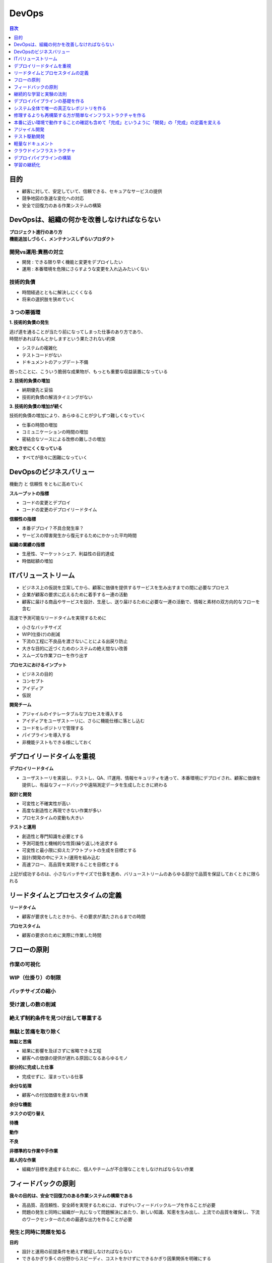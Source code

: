 DevOps
==========================================


.. contents:: 目次
   :depth: 1
   :local:


目的
------------------------------------------

- 顧客に対して、安定していて、信頼できる、セキュアなサービスの提供
- 競争地図の急速な変化への対応
- 安全で回復力のある作業システムの構築


DevOpsは、組織の何かを改善しなければならない
------------------------------------------

| **プロジェクト進行のあり方**
| **機能追加しづらく、メンテナンスしずらいプロダクト**

開発vs運用:責務の対立
^^^^^^^^^^^^^^^^^^^^^^^^^^^^^^^^^^^^^^^^^^

- 開発 : できる限り早く機能と変更をデプロイしたい
- 運用 : 本番環境を危険にさらすような変更を入れ込みたいくない

技術的負債
^^^^^^^^^^^^^^^^^^^^^^^^^^^^^^^^^^^^^^^^^^

- 時間経過とともに解決しにくくなる
- 将来の選択肢を狭めていく

３つの悪循環
^^^^^^^^^^^^^^^^^^^^^^^^^^^^^^^^^^^^^^^^^^

**1. 技術的負債の発生**

| 逃げ道を通ることが当たり前になってしまった仕事のあり方であり、
| 時間があればなんとかしますという果たされない約束

- システムの複雑化
- テストコードがない
- ドキュメントのアップデート不備

困ったことに、こういう脆弱な成果物が、もっとも重要な収益装置になっている

**2. 技術的負債の増加**

- 納期優先と妥協
- 技術的負債の解消タイミングがない

**3. 技術的負債の増加が続く**

技術的負債の増加により、あらゆることが少しずつ難しくなっていく

- 仕事の時間の増加
- コミュニケーションの時間の増加
- 密結合なソースによる改修の難しさの増加

**変化させにくくなっている**

- すべてが徐々に困難になっていく


DevOpsのビジネスバリュー
------------------------------------------

機動力 と 信頼性 をともに高めていく

**スループットの指標**

- コードの変更とデプロイ
- コードの変更のデプロイリードタイム

**信頼性の指標**

- 本番デプロイ？不具合発生率？
- サービスの障害発生から復元するためにかかった平均時間

**組織の業績の指標**

- 生産性、マーケットシェア、利益性の目的達成
- 時価総額の増加


ITバリューストリーム
------------------------------------------

- ビジネス上の仮説を立案してから、顧客に価値を提供するサービスを生み出すまでの間に必要なプロセス
- 企業が顧客の要求に応えるために着手する一連の活動
- 顧客に届ける商品やサービスを設計、生産し、送り届けるために必要な一連の活動で、情報と素材の双方向的なフローを含む

高速で予測可能なリードタイムを実現するために

- 小さなバッチサイズ
- WIP(仕掛け)の削減
- 下流の工程に不良品を渡さないことによる出戻り防止
- 大きな目的に近づくためのシステムの絶え間ない改善
- スムーズな作業フローを作り出す

**プロセスにおけるインプット**

- ビジネスの目的
- コンセプト
- アイディア
- 仮説

**開発チーム**

- アジャイルのイテレータブルなプロセスを導入する
- アイディアをユーザストーリに、さらに機能仕様に落とし込む
- コードをレポジトリで管理する
- パイプラインを導入する
- 非機能テストもできる様にしておく


デプロイリードタイムを重視
------------------------------------------

**デプロイリードタイム**

- ユーザストーリを実装し、テストし、QA、IT運用、情報セキュリティを通って、本番環境にデプロイされ、顧客に価値を提供し、有益なフィードバックや遠隔測定データを生成したときに終わる

**設計と開発**

- 可変性と不確実性が高い
- 高度な創造性と再現できない作業が多い
- プロセスタイムの変動も大きい

**テストと運用**

- 創造性と専門知識を必要とする
- 予測可能性と機械的な性質(繰り返し)を追求する
- 可変性と最小限に抑えたアウトプットの生成を目標とする
- 設計/開発の中にテスト/運用を組み込む
- 高速フロー、高品質を実現することを目標とする

上記が成功するのは、小さなバッチサイズで仕事を進め、バリューストリームのあらゆる部分で品質を保証しておくときに限られる


リードタイムとプロセスタイムの定義
------------------------------------------

**リードタイム**

- 顧客が要求をしたときから、その要求が満たされるまでの時間

**プロセスタイム**

- 顧客の要求のために実際に作業した時間


フローの原則
------------------------------------------

作業の可視化
^^^^^^^^^^^^^^^^^^^^^^^^^^^^^^^^^^^^^^^^^^^^^^^^^^^^^^^^^^


WIP（仕掛り）の制限
^^^^^^^^^^^^^^^^^^^^^^^^^^^^^^^^^^^^^^^^^^^^^^^^^^^^^^^^^^


バッチサイズの縮小
^^^^^^^^^^^^^^^^^^^^^^^^^^^^^^^^^^^^^^^^^^^^^^^^^^^^^^^^^^


受け渡しの数の削減
^^^^^^^^^^^^^^^^^^^^^^^^^^^^^^^^^^^^^^^^^^^^^^^^^^^^^^^^^^


絶えず制約条件を見つけ出して尊重する
^^^^^^^^^^^^^^^^^^^^^^^^^^^^^^^^^^^^^^^^^^^^^^^^^^^^^^^^^^

無駄と苦痛を取り除く
^^^^^^^^^^^^^^^^^^^^^^^^^^^^^^^^^^^^^^^^^^

**無駄と苦痛**

- 結果に影響を及ぼさずに省略できる工程
- 顧客への価値の提供が遅れる原因になるあらゆるモノ

**部分的に完成した仕事**

- 完成せずに、溜まっている仕事

**余分な処理**

- 顧客への付加価値を産まない作業

**余分な機能**

**タスクの切り替え**

**待機**

**動作**

**不良**

**非標準的な作業や手作業**

**超人的な作業**

- 組織が目標を達成するために、個人やチームが不合理なことをしなければならない作業


フィードバックの原則
------------------------------------------

**我々の目的は、安全で回復力のある作業システムの構築である**

- 高品質、高信頼性、安全師を実現するためには、すばやいフィードバックループを作ることが必要
- 問題の発生と同時に組織が一丸になって問題解決にあたり、新しい知識、知恵を生み出し、上流での品質を確保し、下流のワークセンターのための最適な出力を作ることが必要


発生と同時に問題を知る
^^^^^^^^^^^^^^^^^^^^^^^^^^^^^^^^^^^^^^^^^^

**目的**

- 設計と運用の前提条件を絶えず検証しなければならない
- できるかぎり多くの分野からスピーディ、コストをかけずにできるかぎり因果関係を明確にする
- 作業システムに流れてくる情報フローを増やす
- 前提条件の無効性を明らかにすればするほど、問題を早く見つけて修復できるようになり、回復力、俊敏性、学習とイノベーションの能力を高めることができる

**フィードバック/フィードフォワード ループを作る**

- ITバリューストリーム（ 製品管理、開発、品質保証、情報セキュリティ、運用 ）で、スピーディなフィードバック/フィードフォワードが働くようにすること

  - 自動ビルド、インテグレーション、デプロイ の工程も含まれる

- フィードバックループを短くすることで、問題を早期に発見し、解決できるようにする

**トヨタ生産方式を支える因果関係**

複雑なシステムでより安全に作業するための取り組み

- 設計や運用の問題が明らかになるような方で複雑な仕事を管理している
- 問題が発生したときに組織が一丸になって解決にあたり、新しい知識をすばやく構築していく


上流での品質確保を追求する
^^^^^^^^^^^^^^^^^^^^^^^^^^^^^^^^^^^^^^^^^^

**まずい品質保証**

- 面倒でエラーを起こしやすい手作業ををほかのチームにしてもらわなければならないが、実際にはその仕事は自動化でき、作業を必要とするチームが必要に応じて実行できるはずのもｎ
- 仕事から距離のある忙しい人物の承認が必要であるが、その人自体が仕事の内容や影響範囲についての十分な知識がないまま判断しなければならない
- 疑問点を詳細に書き込んだ膨大なドキュメントを作るが、書いた直後から陳腐化していく
- 承認を受けたり、作業をしてもらうために、特別な委員会やチームによる大きなバッチでの仕事を押し付け、返事を待っている

バリューストリームに属するすべての人が、日常業務の一部として問題を解決することを必要とする

- 変更が設計通りに動作することについて保証が必要なら、提案された変更に対してピアレビューピアレビューを行う
- QAや情報セキュリティが行っている品質チェックをできるかぎり、自動化する
- デベロッパーにテスト実行をリクエストしたり、スケジューリングしたりしないで、オンデマンドでテストできるようにする


新しい知識を作り上げるために組織が一丸になって問題解決にあたる
^^^^^^^^^^^^^^^^^^^^^^^^^^^^^^^^^^^^^^^^^^^^^^^^^^^^^^^^^^

**目的**

- 問題が広がる前にそれを封じ込め、診断し、対処に当たること

その過程で、組織は当初の避けがたい無知を知識に入れ替えて、システムをためにうまく動かす方法について、
それまでになく深い知恵を築きあげる

- 「もっと時間があるとき」に解決を先延ばししない

  - 問題が下流に波及するのを防ぐ。下流まで波及すれば、問題解決のためにかかる費用や労力は指数的に増え、技術的負債を蓄積してしまう。
  - ワークセンターが新しい仕事を始めるのを防ぐ。仕事を始めれば、システムに新しいエラーを持ち込むことになる
  - その問題が解決されなければ、ワークセンターはつぎの作業でも同じ問題を起こし、必要な修理、作業が増える

- ローカルな問題によって全体の操業を停止することを意図的に認める

  - 組織全体で、学習を可能とする
  - 鮮度が落ちる : 時間が立つと、問題が起きたときに何が起きたのかを正確に再現することは不可能になる


下流のワークセンターのために最適な出力
^^^^^^^^^^^^^^^^^^^^^^^^^^^^^^^^^^^^^^^^^^


継続的な学習と実験の法則
------------------------------------------


デプロイパイプラインの基礎を作る
------------------------------------------


システム全体で唯一の真正なレポジトリを作る
------------------------------------------

- すべてのアプリケーションコードと依存ファイル
- データベーススキーマ、アプリケーション参照データなどを作るためのスクリプト
- 環境作成ツールと、アーティファクト（AMIイメージなど）
- コンテンを作るために使うすべてのファイル
- サポートするすべての自動テスト、マニュアルテストのスクリプト
- コードのパッケージング、デプロイ、データベースのマイグレーション、環境のプロビジョニングをサポートするすべてのスクリプト
- プロジェクトのすべてのアーティファクト（要件文章、デプロイ手順書、リリースノート）
- クラウドのすべての設定ファイル（CloudFormationテンプレートなど）
- 複雑なサービスをサポートするインフラストラクチャを作成するために必要なその他のあらゆるスクリプト、構成/設定情報（エンタープライズサービスバス、DBMS、DNSゾーンファイル、ファイヤーウォールなどのネットワークデバイスの構成/設定ファイル）


修理するよりも再構築する方が簡単なインフラストラクチャを作る
----------------------------------------------------


本番に近い環境で動作することの確認も含めて「完成」というように「開発」の「完成」の定義を変える
--------------------------------------------------------------------------------

**完成とは**

- 正しく機能するコードを書き終え、インテグレートし、テストされ、動作し、いつでも本番環境にデプロイできる状態にあること


アジャイル開発
------------------------------------------


テスト駆動開発
------------------------------------------

- テストコード付きのソースコード

- 自動化テスト

  - ユニットテスト

    - xUnit

  - 結合テスト

    - Selenium


軽量なドキュメント
------------------------------------------

- 脱エクセル

- Markdown ドキュメント

- reST ドキュメント



クラウドインフラストラクチャ
------------------------------------------

- Infrastructure as Code

  - クラウドサービス

    - AWS / GCP / AZULE

  - インフラ構成管理

    - CloudFormation / Terraform

  - ミドルウェア/設定管理

    - Ansible

  - コンテナ/サーバレス

    - ECS / Docker

    - Lambda / ApiGateway

- 自動復旧

  - EC2AutoScaling


デプロイパイプラインの構築
------------------------------------------

- 継続的CI/CD

- バーション管理システム: GIT

- インフラ構築: CloudFormation

  - 構成/設定前の仮想マシンイメージでコンテナを作る

  - テンプレートから設定ファイルを生成する

  - サーバ、アプリケーション、サービスを再起動する

- ミドルウェア設定: Ansible

  - ミドルウェアのデプロイ、構成/設定を自動化する
  
- ビルド: CodeBuild

  - 自動テスト

  - 静的なソースコードチェック

  - コーティングスタイルチェック

  - ビルド

    - デプロイに適した形でコードをパッケージングする

- デプロイ: CodeDeploy

  - Blue/Greenデプロイ

  - 本番サーバにパッケージやファイルをコピーする

  - データベースのマイグレーションをスクリプト化し自動化する
    
  - システムが動作し、正しく構成/設定されていることを確かめるために自動スモークテストを実行する

  - テストプロシージャを実行する


学習の継続化
------------------------------------------

- バッチサイズを小さくしてフィードバッグを早くする

  - テストの自動化によるフィードバック

  - 
